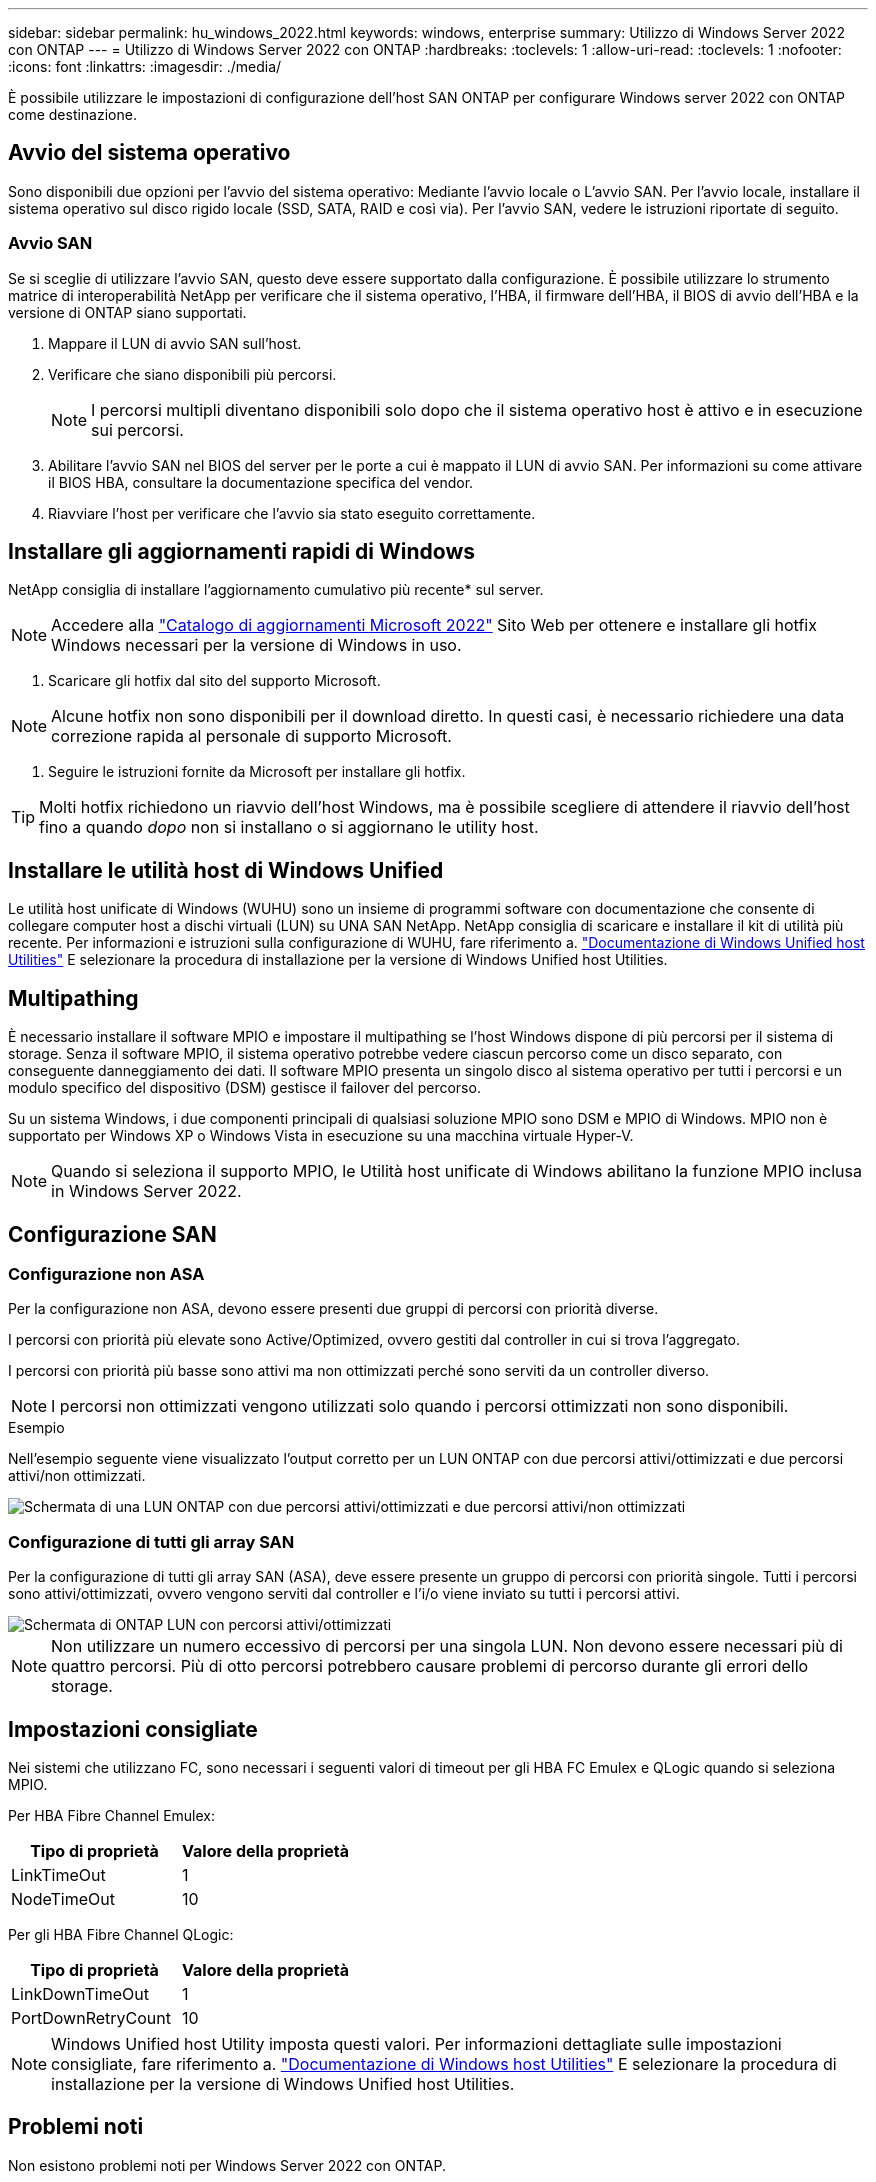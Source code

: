 ---
sidebar: sidebar 
permalink: hu_windows_2022.html 
keywords: windows, enterprise 
summary: Utilizzo di Windows Server 2022 con ONTAP 
---
= Utilizzo di Windows Server 2022 con ONTAP
:hardbreaks:
:toclevels: 1
:allow-uri-read: 
:toclevels: 1
:nofooter: 
:icons: font
:linkattrs: 
:imagesdir: ./media/


[role="lead"]
È possibile utilizzare le impostazioni di configurazione dell'host SAN ONTAP per configurare Windows server 2022 con ONTAP come destinazione.



== Avvio del sistema operativo

Sono disponibili due opzioni per l'avvio del sistema operativo: Mediante l'avvio locale o L'avvio SAN. Per l'avvio locale, installare il sistema operativo sul disco rigido locale (SSD, SATA, RAID e così via). Per l'avvio SAN, vedere le istruzioni riportate di seguito.



=== Avvio SAN

Se si sceglie di utilizzare l'avvio SAN, questo deve essere supportato dalla configurazione. È possibile utilizzare lo strumento matrice di interoperabilità NetApp per verificare che il sistema operativo, l'HBA, il firmware dell'HBA, il BIOS di avvio dell'HBA e la versione di ONTAP siano supportati.

. Mappare il LUN di avvio SAN sull'host.
. Verificare che siano disponibili più percorsi.
+

NOTE: I percorsi multipli diventano disponibili solo dopo che il sistema operativo host è attivo e in esecuzione sui percorsi.

. Abilitare l'avvio SAN nel BIOS del server per le porte a cui è mappato il LUN di avvio SAN. Per informazioni su come attivare il BIOS HBA, consultare la documentazione specifica del vendor.
. Riavviare l'host per verificare che l'avvio sia stato eseguito correttamente.




== Installare gli aggiornamenti rapidi di Windows

NetApp consiglia di installare l'aggiornamento cumulativo più recente* sul server.


NOTE: Accedere alla link:https://www.catalog.update.microsoft.com/Search.aspx?q=update%20%22windows%20server%202022%22["Catalogo di aggiornamenti Microsoft 2022"^] Sito Web per ottenere e installare gli hotfix Windows necessari per la versione di Windows in uso.

. Scaricare gli hotfix dal sito del supporto Microsoft.



NOTE: Alcune hotfix non sono disponibili per il download diretto. In questi casi, è necessario richiedere una data correzione rapida al personale di supporto Microsoft.

. Seguire le istruzioni fornite da Microsoft per installare gli hotfix.



TIP: Molti hotfix richiedono un riavvio dell'host Windows, ma è possibile scegliere di attendere il riavvio dell'host fino a quando _dopo_ non si installano o si aggiornano le utility host.



== Installare le utilità host di Windows Unified

Le utilità host unificate di Windows (WUHU) sono un insieme di programmi software con documentazione che consente di collegare computer host a dischi virtuali (LUN) su UNA SAN NetApp. NetApp consiglia di scaricare e installare il kit di utilità più recente. Per informazioni e istruzioni sulla configurazione di WUHU, fare riferimento a. link:https://docs.netapp.com/us-en/ontap-sanhost/hu_wuhu_71_rn.html["Documentazione di Windows Unified host Utilities"] E selezionare la procedura di installazione per la versione di Windows Unified host Utilities.



== Multipathing

È necessario installare il software MPIO e impostare il multipathing se l'host Windows dispone di più percorsi per il sistema di storage. Senza il software MPIO, il sistema operativo potrebbe vedere ciascun percorso come un disco separato, con conseguente danneggiamento dei dati. Il software MPIO presenta un singolo disco al sistema operativo per tutti i percorsi e un modulo specifico del dispositivo (DSM) gestisce il failover del percorso.

Su un sistema Windows, i due componenti principali di qualsiasi soluzione MPIO sono DSM e MPIO di Windows. MPIO non è supportato per Windows XP o Windows Vista in esecuzione su una macchina virtuale Hyper-V.


NOTE: Quando si seleziona il supporto MPIO, le Utilità host unificate di Windows abilitano la funzione MPIO inclusa in Windows Server 2022.



== Configurazione SAN



=== Configurazione non ASA

Per la configurazione non ASA, devono essere presenti due gruppi di percorsi con priorità diverse.

I percorsi con priorità più elevate sono Active/Optimized, ovvero gestiti dal controller in cui si trova l'aggregato.

I percorsi con priorità più basse sono attivi ma non ottimizzati perché sono serviti da un controller diverso.


NOTE: I percorsi non ottimizzati vengono utilizzati solo quando i percorsi ottimizzati non sono disponibili.

.Esempio
Nell'esempio seguente viene visualizzato l'output corretto per un LUN ONTAP con due percorsi attivi/ottimizzati e due percorsi attivi/non ottimizzati.

image::nonasa.png[Schermata di una LUN ONTAP con due percorsi attivi/ottimizzati e due percorsi attivi/non ottimizzati]



=== Configurazione di tutti gli array SAN

Per la configurazione di tutti gli array SAN (ASA), deve essere presente un gruppo di percorsi con priorità singole. Tutti i percorsi sono attivi/ottimizzati, ovvero vengono serviti dal controller e l'i/o viene inviato su tutti i percorsi attivi.

image::asa.png[Schermata di ONTAP LUN con percorsi attivi/ottimizzati]


NOTE: Non utilizzare un numero eccessivo di percorsi per una singola LUN. Non devono essere necessari più di quattro percorsi. Più di otto percorsi potrebbero causare problemi di percorso durante gli errori dello storage.



== Impostazioni consigliate

Nei sistemi che utilizzano FC, sono necessari i seguenti valori di timeout per gli HBA FC Emulex e QLogic quando si seleziona MPIO.

Per HBA Fibre Channel Emulex:

[cols="2*"]
|===
| Tipo di proprietà | Valore della proprietà 


| LinkTimeOut | 1 


| NodeTimeOut | 10 
|===
Per gli HBA Fibre Channel QLogic:

[cols="2*"]
|===
| Tipo di proprietà | Valore della proprietà 


| LinkDownTimeOut | 1 


| PortDownRetryCount | 10 
|===

NOTE: Windows Unified host Utility imposta questi valori. Per informazioni dettagliate sulle impostazioni consigliate, fare riferimento a. link:https://docs.netapp.com/us-en/ontap-sanhost/hu_wuhu_71_rn.html["Documentazione di Windows host Utilities"] E selezionare la procedura di installazione per la versione di Windows Unified host Utilities.



== Problemi noti

Non esistono problemi noti per Windows Server 2022 con ONTAP.
